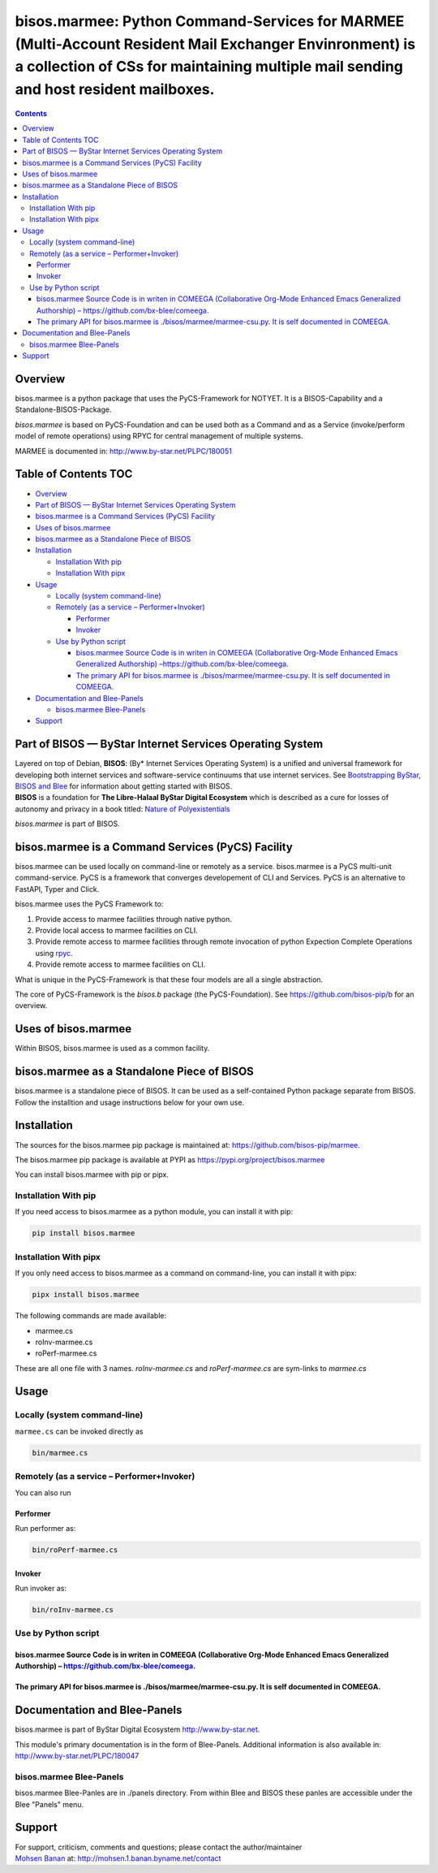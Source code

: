 ===============================================================================================================================================================================================
bisos.marmee: Python Command-Services for MARMEE (Multi-Account Resident Mail Exchanger Envinronment) is a collection of CSs for maintaining multiple mail sending and host resident mailboxes.
===============================================================================================================================================================================================

.. contents::
   :depth: 3
..

Overview
========

bisos.marmee is a python package that uses the PyCS-Framework for
NOTYET. It is a BISOS-Capability and a Standalone-BISOS-Package.

*bisos.marmee* is based on PyCS-Foundation and can be used both as a
Command and as a Service (invoke/perform model of remote operations)
using RPYC for central management of multiple systems.

MARMEE is documented in: http://www.by-star.net/PLPC/180051

.. _table-of-contents:

Table of Contents TOC
=====================

-  `Overview <#overview>`__
-  `Part of BISOS — ByStar Internet Services Operating
   System <#part-of-bisos-----bystar-internet-services-operating-system>`__
-  `bisos.marmee is a Command Services (PyCS)
   Facility <#bisosmarmee-is-a-command-services-pycs-facility>`__
-  `Uses of bisos.marmee <#uses-of-bisosmarmee>`__
-  `bisos.marmee as a Standalone Piece of
   BISOS <#bisosmarmee-as-a-standalone-piece-of-bisos>`__
-  `Installation <#installation>`__

   -  `Installation With pip <#installation-with-pip>`__
   -  `Installation With pipx <#installation-with-pipx>`__

-  `Usage <#usage>`__

   -  `Locally (system command-line) <#locally-system-command-line>`__
   -  `Remotely (as a service –
      Performer+Invoker) <#remotely-as-a-service----performerinvoker>`__

      -  `Performer <#performer>`__
      -  `Invoker <#invoker>`__

   -  `Use by Python script <#use-by-python-script>`__

      -  `bisos.marmee Source Code is in writen in COMEEGA
         (Collaborative Org-Mode Enhanced Emacs Generalized Authorship)
         – <#bisosmarmee-source-code-is-in-writen-in-comeega-collaborative-org-mode-enhanced-emacs-generalized-authorship----httpsgithubcombx-bleecomeega>`__\ https://github.com/bx-blee/comeega\ `. <#bisosmarmee-source-code-is-in-writen-in-comeega-collaborative-org-mode-enhanced-emacs-generalized-authorship----httpsgithubcombx-bleecomeega>`__
      -  `The primary API for bisos.marmee is
         ./bisos/marmee/marmee-csu.py. It is self documented in
         COMEEGA. <#the-primary-api-for-bisosmarmee-is-bisosmarmeemarmee-csupy-it-is-self-documented-in-comeega>`__

-  `Documentation and Blee-Panels <#documentation-and-blee-panels>`__

   -  `bisos.marmee Blee-Panels <#bisosmarmee-blee-panels>`__

-  `Support <#support>`__

Part of BISOS — ByStar Internet Services Operating System
=========================================================

| Layered on top of Debian, **BISOS**: (By\* Internet Services Operating
  System) is a unified and universal framework for developing both
  internet services and software-service continuums that use internet
  services. See `Bootstrapping ByStar, BISOS and
  Blee <https://github.com/bxGenesis/start>`__ for information about
  getting started with BISOS.
| **BISOS** is a foundation for **The Libre-Halaal ByStar Digital
  Ecosystem** which is described as a cure for losses of autonomy and
  privacy in a book titled: `Nature of
  Polyexistentials <https://github.com/bxplpc/120033>`__

*bisos.marmee* is part of BISOS.

bisos.marmee is a Command Services (PyCS) Facility
==================================================

bisos.marmee can be used locally on command-line or remotely as a
service. bisos.marmee is a PyCS multi-unit command-service. PyCS is a
framework that converges developement of CLI and Services. PyCS is an
alternative to FastAPI, Typer and Click.

bisos.marmee uses the PyCS Framework to:

#. Provide access to marmee facilities through native python.
#. Provide local access to marmee facilities on CLI.
#. Provide remote access to marmee facilities through remote invocation
   of python Expection Complete Operations using
   `rpyc <https://github.com/tomerfiliba-org/rpyc>`__.
#. Provide remote access to marmee facilities on CLI.

What is unique in the PyCS-Framework is that these four models are all a
single abstraction.

The core of PyCS-Framework is the *bisos.b* package (the
PyCS-Foundation). See https://github.com/bisos-pip/b for an overview.

Uses of bisos.marmee
====================

Within BISOS, bisos.marmee is used as a common facility.

bisos.marmee as a Standalone Piece of BISOS
===========================================

bisos.marmee is a standalone piece of BISOS. It can be used as a
self-contained Python package separate from BISOS. Follow the
installtion and usage instructions below for your own use.

Installation
============

The sources for the bisos.marmee pip package is maintained at:
https://github.com/bisos-pip/marmee.

The bisos.marmee pip package is available at PYPI as
https://pypi.org/project/bisos.marmee

You can install bisos.marmee with pip or pipx.

Installation With pip
---------------------

If you need access to bisos.marmee as a python module, you can install
it with pip:

.. code:: bash

   pip install bisos.marmee

Installation With pipx
----------------------

If you only need access to bisos.marmee as a command on command-line,
you can install it with pipx:

.. code:: bash

   pipx install bisos.marmee

The following commands are made available:

-  marmee.cs
-  roInv-marmee.cs
-  roPerf-marmee.cs

These are all one file with 3 names. *roInv-marmee.cs* and
*roPerf-marmee.cs* are sym-links to *marmee.cs*

Usage
=====

Locally (system command-line)
-----------------------------

``marmee.cs`` can be invoked directly as

.. code:: bash

   bin/marmee.cs

Remotely (as a service – Performer+Invoker)
-------------------------------------------

You can also run

Performer
~~~~~~~~~

Run performer as:

.. code:: bash

   bin/roPerf-marmee.cs

Invoker
~~~~~~~

Run invoker as:

.. code:: bash

   bin/roInv-marmee.cs

Use by Python script
--------------------

bisos.marmee Source Code is in writen in COMEEGA (Collaborative Org-Mode Enhanced Emacs Generalized Authorship) – https://github.com/bx-blee/comeega.
~~~~~~~~~~~~~~~~~~~~~~~~~~~~~~~~~~~~~~~~~~~~~~~~~~~~~~~~~~~~~~~~~~~~~~~~~~~~~~~~~~~~~~~~~~~~~~~~~~~~~~~~~~~~~~~~~~~~~~~~~~~~~~~~~~~~~~~~~~~~~~~~~~~~~

The primary API for bisos.marmee is ./bisos/marmee/marmee-csu.py. It is self documented in COMEEGA.
~~~~~~~~~~~~~~~~~~~~~~~~~~~~~~~~~~~~~~~~~~~~~~~~~~~~~~~~~~~~~~~~~~~~~~~~~~~~~~~~~~~~~~~~~~~~~~~~~~~

Documentation and Blee-Panels
=============================

bisos.marmee is part of ByStar Digital Ecosystem http://www.by-star.net.

This module's primary documentation is in the form of Blee-Panels.
Additional information is also available in:
http://www.by-star.net/PLPC/180047

bisos.marmee Blee-Panels
------------------------

bisos.marmee Blee-Panles are in ./panels directory. From within Blee and
BISOS these panles are accessible under the Blee "Panels" menu.

Support
=======

| For support, criticism, comments and questions; please contact the
  author/maintainer
| `Mohsen Banan <http://mohsen.1.banan.byname.net>`__ at:
  http://mohsen.1.banan.byname.net/contact
